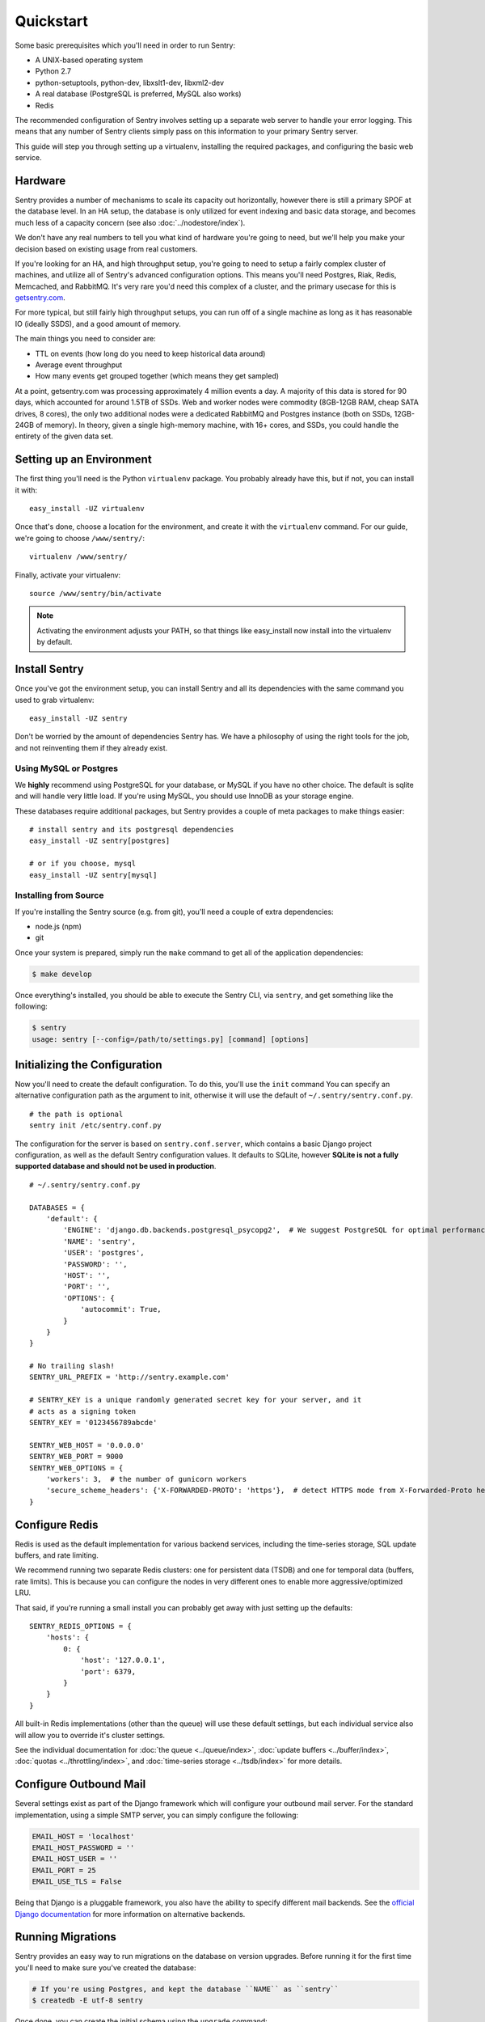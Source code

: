 Quickstart
==========

Some basic prerequisites which you'll need in order to run Sentry:

* A UNIX-based operating system
* Python 2.7
* python-setuptools, python-dev, libxslt1-dev, libxml2-dev
* A real database (PostgreSQL is preferred, MySQL also works)
* Redis

The recommended configuration of Sentry involves setting up a separate web server to handle your error
logging. This means that any number of Sentry clients simply pass on this information to your primary Sentry
server.

This guide will step you through setting up a virtualenv, installing the required packages,
and configuring the basic web service.

Hardware
--------

Sentry provides a number of mechanisms to scale its capacity out horizontally, however there is still a primary
SPOF at the database level. In an HA setup, the database is only utilized for event indexing and basic data
storage, and becomes much less of a capacity concern (see also :doc:`../nodestore/index`).

We don't have any real numbers to tell you what kind of hardware you're going to need, but we'll help you make
your decision based on existing usage from real customers.

If you're looking for an HA, and high throughput setup, you're going to need to setup a fairly complex cluster
of machines, and utilize all of Sentry's advanced configuration options. This means you'll need Postgres, Riak,
Redis, Memcached, and RabbitMQ. It's very rare you'd need this complex of a cluster, and the primary usecase for
this is `getsentry.com <https://getsentry.com/>`_.

For more typical, but still fairly high throughput setups, you can run off of a single machine as long as it has
reasonable IO (ideally SSDS), and a good amount of memory.

The main things you need to consider are:

- TTL on events (how long do you need to keep historical data around)
- Average event throughput
- How many events get grouped together (which means they get sampled)

At a point, getsentry.com was processing approximately 4 million events a day. A majority of this data is stored
for 90 days, which accounted for around 1.5TB of SSDs. Web and worker nodes were commodity (8GB-12GB RAM, cheap
SATA drives, 8 cores), the only two additional nodes were a dedicated RabbitMQ and Postgres instance (both on SSDs,
12GB-24GB of memory). In theory, given a single high-memory machine, with 16+ cores, and SSDs, you could handle
the entirety of the given data set.

Setting up an Environment
-------------------------

The first thing you'll need is the Python ``virtualenv`` package. You probably already
have this, but if not, you can install it with::

  easy_install -UZ virtualenv

Once that's done, choose a location for the environment, and create it with the ``virtualenv``
command. For our guide, we're going to choose ``/www/sentry/``::

  virtualenv /www/sentry/

Finally, activate your virtualenv::

  source /www/sentry/bin/activate

.. note:: Activating the environment adjusts your PATH, so that things like easy_install now
          install into the virtualenv by default.

Install Sentry
--------------

Once you've got the environment setup, you can install Sentry and all its dependencies with
the same command you used to grab virtualenv::

  easy_install -UZ sentry

Don't be worried by the amount of dependencies Sentry has. We have a philosophy of using the right tools for
the job, and not reinventing them if they already exist.

Using MySQL or Postgres
~~~~~~~~~~~~~~~~~~~~~~~

We **highly** recommend using PostgreSQL for your database, or MySQL if you have no other choice. The default
is sqlite and will handle very little load. If you're using MySQL, you should use InnoDB as your storage engine.

These databases require additional packages, but Sentry provides a couple of meta packages to make things easier:

::

  # install sentry and its postgresql dependencies
  easy_install -UZ sentry[postgres]

  # or if you choose, mysql
  easy_install -UZ sentry[mysql]


Installing from Source
~~~~~~~~~~~~~~~~~~~~~~

If you're installing the Sentry source (e.g. from git), you'll need a couple of extra dependencies:

- node.js (npm)
- git

Once your system is prepared, simply run the ``make`` command to
get all of the application dependencies:

.. code-block:: bash

  $ make develop

Once everything's installed, you should be able to execute the Sentry CLI, via ``sentry``, and get something
like the following:

.. code-block:: bash

  $ sentry
  usage: sentry [--config=/path/to/settings.py] [command] [options]


Initializing the Configuration
------------------------------

Now you'll need to create the default configuration. To do this, you'll use the ``init`` command
You can specify an alternative configuration path as the argument to init, otherwise it will use
the default of ``~/.sentry/sentry.conf.py``.

::

    # the path is optional
    sentry init /etc/sentry.conf.py

The configuration for the server is based on ``sentry.conf.server``, which contains a basic Django project
configuration, as well as the default Sentry configuration values. It defaults to SQLite, however **SQLite
is not a fully supported database and should not be used in production**.

::

    # ~/.sentry/sentry.conf.py

    DATABASES = {
        'default': {
            'ENGINE': 'django.db.backends.postgresql_psycopg2',  # We suggest PostgreSQL for optimal performance
            'NAME': 'sentry',
            'USER': 'postgres',
            'PASSWORD': '',
            'HOST': '',
            'PORT': '',
            'OPTIONS': {
                'autocommit': True,
            }
        }
    }

    # No trailing slash!
    SENTRY_URL_PREFIX = 'http://sentry.example.com'

    # SENTRY_KEY is a unique randomly generated secret key for your server, and it
    # acts as a signing token
    SENTRY_KEY = '0123456789abcde'

    SENTRY_WEB_HOST = '0.0.0.0'
    SENTRY_WEB_PORT = 9000
    SENTRY_WEB_OPTIONS = {
        'workers': 3,  # the number of gunicorn workers
        'secure_scheme_headers': {'X-FORWARDED-PROTO': 'https'},  # detect HTTPS mode from X-Forwarded-Proto header
    }


Configure Redis
---------------

Redis is used as the default implementation for various backend services, including the time-series
storage, SQL update buffers, and rate limiting.

We recommend running two separate Redis clusters: one for persistent data (TSDB) and one for temporal
data (buffers, rate limits). This is because you can configure the nodes in very different ones to
enable more aggressive/optimized LRU.

That said, if you're running a small install you can probably get away with just setting up the defaults:

::

    SENTRY_REDIS_OPTIONS = {
        'hosts': {
            0: {
                'host': '127.0.0.1',
                'port': 6379,
            }
        }
    }

All built-in Redis implementations (other than the queue) will use these default settings, but each
individual service also will allow you to override it's cluster settings.

See the individual documentation for :doc:`the queue <../queue/index>`, :doc:`update buffers <../buffer/index>`,
:doc:`quotas <../throttling/index>`, and :doc:`time-series storage <../tsdb/index>` for more details.

Configure Outbound Mail
-----------------------

Several settings exist as part of the Django framework which will configure your outbound mail server. For the
standard implementation, using a simple SMTP server, you can simply configure the following:

.. code-block:: python

    EMAIL_HOST = 'localhost'
    EMAIL_HOST_PASSWORD = ''
    EMAIL_HOST_USER = ''
    EMAIL_PORT = 25
    EMAIL_USE_TLS = False

Being that Django is a pluggable framework, you also have the ability to specify different mail backends. See the
`official Django documentation <https://docs.djangoproject.com/en/1.3/topics/email/?from=olddocs#email-backends>`_ for
more information on alternative backends.

Running Migrations
------------------

Sentry provides an easy way to run migrations on the database on version upgrades. Before running it for
the first time you'll need to make sure you've created the database:

.. code-block:: bash

    # If you're using Postgres, and kept the database ``NAME`` as ``sentry``
    $ createdb -E utf-8 sentry

Once done, you can create the initial schema using the ``upgrade`` command:

.. code-block:: python

    $ sentry --config=/etc/sentry.conf.py upgrade

**It's very important that you create the default superuser through the upgrade process. If you do not, there is
a good chance you'll see issues in your initial install.**

If you did not create the user on the first run, you can correct this by doing the following:

.. code-block:: bash

    # create a new user
    $ sentry --config=/etc/sentry.conf.py createsuperuser

    # run the automated repair script
    $ sentry --config=/etc/sentry.conf.py repair --owner=<username>

All schema changes and database upgrades are handled via the ``upgrade`` command, and this is the first
thing you'll want to run when upgrading to future versions of Sentry.

.. note:: Internally, this uses `South <http://south.aeracode.org>`_ to manage database migrations.

Starting the Web Service
------------------------

Sentry provides a built-in webserver (powered by gunicorn and eventlet) to get you off the ground quickly,
also you can setup Sentry as WSGI application, in that case skip to section `Running Sentry as WSGI application`.

To start the webserver, you simply use ``sentry start``. If you opted to use an alternative configuration path
you can pass that via the --config option.

::

  # Sentry's server runs on port 9000 by default. Make sure your client reflects
  # the correct host and port!
  sentry --config=/etc/sentry.conf.py start

You should now be able to test the web service by visiting `http://localhost:9000/`.

.. note:: This doesn't run any workers in the background, so assuming queueing is enabled (default in 7.0.0+)
          no asyncrhonous tasks will be running.

Setup a Reverse Proxy
---------------------

By default, Sentry runs on port 9000. Even if you change this, under normal conditions you won't be able to bind to
port 80. To get around this (and to avoid running Sentry as a privileged user, which you shouldn't), we recommend
you setup a simple web proxy.

Proxying with Apache
~~~~~~~~~~~~~~~~~~~~

Apache requires the use of mod_proxy for forwarding requests::

    ProxyPass / http://localhost:9000/
    ProxyPassReverse / http://localhost:9000/
    ProxyPreserveHost On
    RequestHeader set X-Forwarded-Proto "https" env=HTTPS

You will need to enable ``headers``, ``proxy``, and ``proxy_http`` apache modules to use these settings.

Proxying with Nginx
~~~~~~~~~~~~~~~~~~~

You'll use the builtin HttpProxyModule within Nginx to handle proxying::

    location / {
      proxy_pass         http://localhost:9000;
      proxy_redirect     off;

      proxy_set_header   Host              $host;
      proxy_set_header   X-Real-IP         $remote_addr;
      proxy_set_header   X-Forwarded-For   $proxy_add_x_forwarded_for;
      proxy_set_header   X-Forwarded-Proto $scheme;
    }

See :doc:`nginx` for more details on using Nginx.

Enabling SSL
~~~~~~~~~~~~~

If you are planning to use SSL, you will also need to ensure that you've
enabled detection within the reverse proxy (see the instructions above), as
well as within the Sentry configuration:

.. code-block:: python

    SECURE_PROXY_SSL_HEADER = ('HTTP_X_FORWARDED_PROTO', 'https')

Running Sentry as a Service
---------------------------

We recommend using whatever software you are most familiar with for managing Sentry processes. For us, that software
of choice is `Supervisor <http://supervisord.org/>`_.

Configure ``supervisord``
~~~~~~~~~~~~~~~~~~~~~~~~~

Configuring Supervisor couldn't be more simple. Just point it to the ``sentry`` executable in your virtualenv's bin/
folder and you're good to go.

::

  [program:sentry-web]
  directory=/www/sentry/
  command=/www/sentry/bin/sentry start
  autostart=true
  autorestart=true
  redirect_stderr=true

  [program:sentry-worker]
  directory=/www/sentry/
  command=/www/sentry/bin/sentry celery worker -B
  autostart=true
  autorestart=true
  redirect_stderr=true


Additional Utilities
--------------------

If you're familiar with Python you'll quickly find yourself at home, and even more so if you've used Django. The
``sentry`` command is just a simple wrapper around Django's ``django-admin.py``, which means you get all of the
power and flexibility that goes with it.

Some of those which you'll likely find useful are:

createsuperuser
~~~~~~~~~~~~~~~

Quick and easy creation of superusers. These users have full access to the entirety of the Sentry server.

runserver
~~~~~~~~~

Testing Sentry locally? Spin up Django's builtin runserver (or ``pip install django-devserver`` for something
slightly better).


Enabling Social Auth
--------------------

Most of the time it doesn't really matter **how** someone authenticates to the service, so much as it that they do. In
these cases, Sentry provides tight integrated with several large social services, including: Twitter, Facebook, Google,
and GitHub. Enabling this is as simple as setting up an application with the respective services, and configuring a
couple values in your ``sentry.conf.py`` file.

By default, users will be able to both signup (create a new account) as well as associate an existing account. If you
want to disable account creation, simply set the following value::

  SOCIAL_AUTH_CREATE_USERS = False

Twitter
~~~~~~~

Register an application at http://twitter.com/apps/new. Take the values given on the page, and configure
the following:

.. code-block:: python

  TWITTER_CONSUMER_KEY = ''
  TWITTER_CONSUMER_SECRET = ''

.. note:: It's important that input a callback URL, even if its useless. We have no idea why, consult Twitter.

Facebook
~~~~~~~~

Register an application at http://developers.facebook.com/setup/. You'll also need to make sure you select the "Website
with Facebook Login" and fill in the Site URL field (just use the website's URL you're install Sentry on). Take the
values given on the page, and configure the following:

.. code-block:: python

  FACEBOOK_APP_ID = ''
  FACEBOOK_API_SECRET = ''

Google
~~~~~~

Register an application at http://code.google.com/apis/accounts/docs/OAuth2.html#Registering. Take the values given on the page, and configure
the following:

.. code-block:: python

  GOOGLE_OAUTH2_CLIENT_ID = ''
  GOOGLE_OAUTH2_CLIENT_SECRET = ''

GitHub
~~~~~~

Register an application at https://github.com/settings/applications/new. Take the values given on the page, and configure
the following:

.. code-block:: python

  GITHUB_APP_ID = ''
  GITHUB_API_SECRET = ''

For more information on configuring social authentication services, consult the `documentation on django-social-auth
<https://github.com/omab/django-social-auth/>`_.

Trello
~~~~~~

Generate an application key at https://trello.com/1/appKey/generate. Take the values given on the page, and configure
the following:

.. code-block:: python

  TRELLO_API_KEY = ''
  TRELLO_API_SECRET = ''

What's Next?
------------

There are several applications you may want to add to the default Sentry install for various security or other uses. This
is a bit outside of the scope of normal (locked down) installs, as typically you'll host things on your internal network. That
said, you'll first need to understand how you can modify the default settings.

First pop open your ``sentry.conf.py``, and add the following to the **very top** of the file:

.. code-block:: python

  from sentry.conf.server import *

Now you'll have access to all of the default settings (Django and Sentry) to modify at your own will.

We recommend going over all of the defaults in the generated settings file, and familiarizing yourself with how the system is setup.
